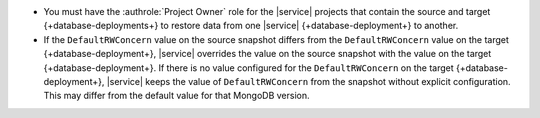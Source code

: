 - You must have the :authrole:`Project Owner` role for the |service| 
  projects that contain the source and target {+database-deployments+} 
  to restore data from one |service| {+database-deployment+} to 
  another.
- If the ``DefaultRWConcern`` value on the source snapshot differs
  from the ``DefaultRWConcern`` value on the target 
  {+database-deployment+}, |service| overrides the value on the source 
  snapshot with the value on the target {+database-deployment+}. If 
  there is no value configured for the ``DefaultRWConcern`` on the 
  target {+database-deployment+}, |service| keeps the value of 
  ``DefaultRWConcern`` from the snapshot without explicit 
  configuration. This may differ from the default value for that 
  MongoDB version.